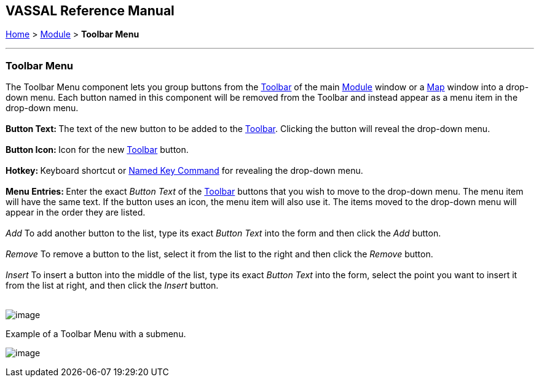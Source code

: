 == VASSAL Reference Manual
[#top]

[.small]#<<index.adoc#toc,Home>> > <<GameModule.adoc#top,Module>> > *Toolbar Menu*# +

'''''

=== Toolbar Menu +

The Toolbar Menu component lets you group buttons from the <<Toolbar.adoc#top,Toolbar>> of the main <<GameModule.adoc#top,Module>> window or a <<Map.adoc#top,Map>> window into a drop-down menu. Each button named in this component will be removed from the Toolbar and instead appear as a menu item in the drop-down menu. +
 +
**Button Text: **The text of the new button to be added to the <<Toolbar.adoc#top,Toolbar>>. Clicking the button will reveal the drop-down menu. +
 +
**Button Icon: **Icon for the new <<Toolbar.adoc#top,Toolbar>> button. +
 +
**Hotkey: **Keyboard shortcut or <<NamedKeyCommand.adoc#top,Named Key Command>> for revealing the drop-down menu. +
 +
**Menu Entries: **Enter the exact _Button Text_ of the <<Toolbar.adoc#top,Toolbar>> buttons that you wish to move to the drop-down menu. The menu item will have the same text. If the button uses an icon, the menu item will also use it. The items moved to the drop-down menu will appear in the order they are listed. +
 +
  _Add_  To add another button to the list, type its exact _Button Text_ into the form and then click the _Add_ button. +
 +
  _Remove_  To remove a button to the list, select it from the list to the right and then click the _Remove_ button. +
 +
  _Insert_  To insert a button into the middle of the list, type its exact _Button Text_ into the form, select the point you want to insert it from the list at right, and then click the _Insert_ button. +
 +

image:images/ToolbarMenuExample.png[image]

Example of a Toolbar Menu with a submenu.

image:images/ToolbarMenu.png[image] +
